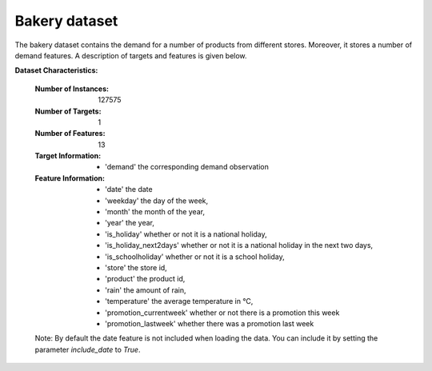.. _bakery_dataset:

Bakery dataset
----------------

The bakery dataset contains the demand for a number of products from different stores. Moreover, it stores a number of
demand features. A description of targets and features is given below.


**Dataset Characteristics:**

    :Number of Instances: 127575

    :Number of Targets: 1

    :Number of Features: 13

    :Target Information:
        - 'demand' the corresponding demand observation

    :Feature Information:
        - 'date' the date
        - 'weekday' the day of the week,
        - 'month' the month of the year,
        - 'year' the year,
        - 'is_holiday' whether or not it is a national holiday,
        - 'is_holiday_next2days' whether or not it is a national holiday in the next two days,
        - 'is_schoolholiday' whether or not it is a school holiday,
        - 'store' the store id,
        - 'product' the product id,
        - 'rain' the amount of rain,
        - 'temperature' the average temperature in °C,
        - 'promotion_currentweek' whether or not there is a promotion this week
        - 'promotion_lastweek' whether there was a promotion last week

    Note: By default the date feature is not included when loading the data. You can include it
    by setting the parameter `include_date` to `True`.



